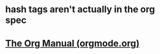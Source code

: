 * hash tags aren't actually in the org spec
* [[https://orgmode.org/manual/index.html][The Org Manual (orgmode.org)]]